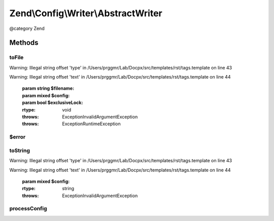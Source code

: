 .. /Config/Writer/AbstractWriter.php generated using docpx on 01/15/13 05:29pm


Zend\\Config\\Writer\\AbstractWriter
************************************


@category   Zend



Methods
=======

toFile
------

.. function:: toFile($filename, $config, [$exclusiveLock = true])


    toFile(): defined by Writer interface.


Warning: Illegal string offset 'type' in /Users/prggmr/Lab/Docpx/src/templates/rst/tags.template on line 43

Warning: Illegal string offset 'text' in /Users/prggmr/Lab/Docpx/src/templates/rst/tags.template on line 44

    :param string $filename: 
    :param mixed $config: 
    :param bool $exclusiveLock: 

    :rtype: void 

    :throws: Exception\InvalidArgumentException 
    :throws: Exception\RuntimeException 



$error
------

.. function:: $error()



toString
--------

.. function:: toString($config)


    toString(): defined by Writer interface.


Warning: Illegal string offset 'type' in /Users/prggmr/Lab/Docpx/src/templates/rst/tags.template on line 43

Warning: Illegal string offset 'text' in /Users/prggmr/Lab/Docpx/src/templates/rst/tags.template on line 44

    :param mixed $config: 

    :rtype: string 

    :throws: Exception\InvalidArgumentException 



processConfig
-------------

.. function:: processConfig($config)


    @param array $config

    :rtype: string 





